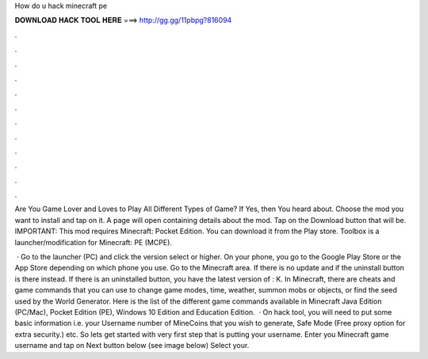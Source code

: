 How do u hack minecraft pe



𝐃𝐎𝐖𝐍𝐋𝐎𝐀𝐃 𝐇𝐀𝐂𝐊 𝐓𝐎𝐎𝐋 𝐇𝐄𝐑𝐄 ===> http://gg.gg/11pbpg?816094



.



.



.



.



.



.



.



.



.



.



.



.

Are You Game Lover and Loves to Play All Different Types of Game? If Yes, then You heard about. Choose the mod you want to install and tap on it. A page will open containing details about the mod. Tap on the Download button that will be. IMPORTANT: This mod requires Minecraft: Pocket Edition. You can download it from the Play store. Toolbox is a launcher/modification for Minecraft: PE (MCPE).

 · Go to the launcher (PC) and click the version select or higher. On your phone, you go to the Google Play Store or the App Store depending on which phone you use. Go to the Minecraft area. If there is no update and if the uninstall button is there instead. If there is an uninstalled button, you have the latest version of : K. In Minecraft, there are cheats and game commands that you can use to change game modes, time, weather, summon mobs or objects, or find the seed used by the World Generator. Here is the list of the different game commands available in Minecraft Java Edition (PC/Mac), Pocket Edition (PE), Windows 10 Edition and Education Edition.  · On hack tool, you will need to put some basic information i.e. your Username number of MineCoins that you wish to generate, Safe Mode (Free proxy option for extra security.) etc. So lets get started with very first step that is putting your username. Enter you Minecraft game username and tap on Next button below (see image below) Select your.
